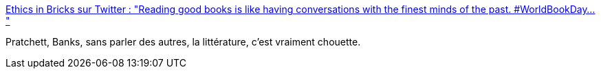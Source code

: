 :jbake-type: post
:jbake-status: published
:jbake-title: Ethics in Bricks sur Twitter : "Reading good books is like having conversations with the finest minds of the past. #WorldBookDay… "
:jbake-tags: art,littérature,citation,amour,_mois_mars,_année_2020
:jbake-date: 2020-03-05
:jbake-depth: ../
:jbake-uri: shaarli/1583415274000.adoc
:jbake-source: https://nicolas-delsaux.hd.free.fr/Shaarli?searchterm=https%3A%2F%2Ftwitter.com%2FEthicsInBricks%2Fstatuses%2F1235513374156390400&searchtags=art+litt%C3%A9rature+citation+amour+_mois_mars+_ann%C3%A9e_2020
:jbake-style: shaarli

https://twitter.com/EthicsInBricks/statuses/1235513374156390400[Ethics in Bricks sur Twitter : "Reading good books is like having conversations with the finest minds of the past. #WorldBookDay… "]

Pratchett, Banks, sans parler des autres, la littérature, c'est vraiment chouette.
